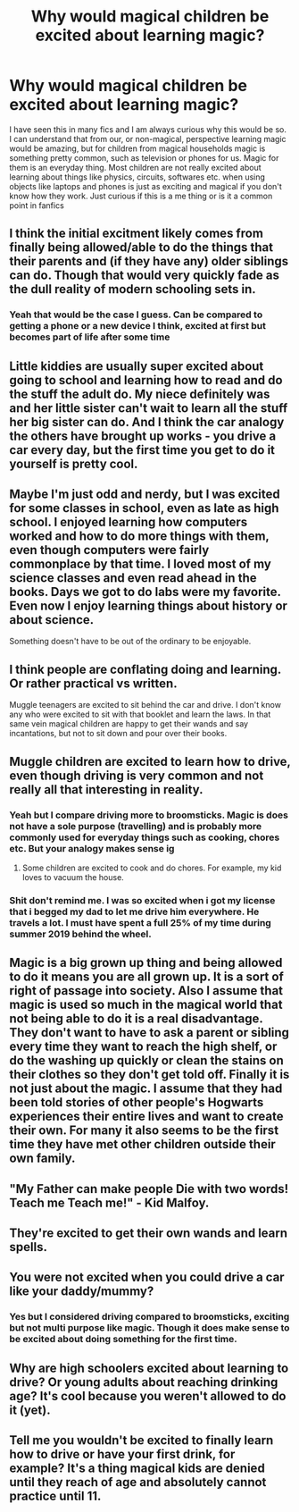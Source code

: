 #+TITLE: Why would magical children be excited about learning magic?

* Why would magical children be excited about learning magic?
:PROPERTIES:
:Author: OhGodPeople7
:Score: 20
:DateUnix: 1618931374.0
:DateShort: 2021-Apr-20
:FlairText: Discussion
:END:
I have seen this in many fics and I am always curious why this would be so. I can understand that from our, or non-magical, perspective learning magic would be amazing, but for children from magical households magic is something pretty common, such as television or phones for us. Magic for them is an everyday thing. Most children are not really excited about learning about things like physics, circuits, softwares etc. when using objects like laptops and phones is just as exciting and magical if you don't know how they work. Just curious if this is a me thing or is it a common point in fanfics


** I think the initial excitment likely comes from finally being allowed/able to do the things that their parents and (if they have any) older siblings can do. Though that would very quickly fade as the dull reality of modern schooling sets in.
:PROPERTIES:
:Author: Raesong
:Score: 55
:DateUnix: 1618932225.0
:DateShort: 2021-Apr-20
:END:

*** Yeah that would be the case I guess. Can be compared to getting a phone or a new device I think, excited at first but becomes part of life after some time
:PROPERTIES:
:Author: OhGodPeople7
:Score: 10
:DateUnix: 1618932828.0
:DateShort: 2021-Apr-20
:END:


** Little kiddies are usually super excited about going to school and learning how to read and do the stuff the adult do. My niece definitely was and her little sister can't wait to learn all the stuff her big sister can do. And I think the car analogy the others have brought up works - you drive a car every day, but the first time you get to do it yourself is pretty cool.
:PROPERTIES:
:Author: Mikill1995
:Score: 23
:DateUnix: 1618934897.0
:DateShort: 2021-Apr-20
:END:


** Maybe I'm just odd and nerdy, but I was excited for some classes in school, even as late as high school. I enjoyed learning how computers worked and how to do more things with them, even though computers were fairly commonplace by that time. I loved most of my science classes and even read ahead in the books. Days we got to do labs were my favorite. Even now I enjoy learning things about history or about science.

Something doesn't have to be out of the ordinary to be enjoyable.
:PROPERTIES:
:Author: Welfycat
:Score: 16
:DateUnix: 1618934967.0
:DateShort: 2021-Apr-20
:END:


** I think people are conflating doing and learning. Or rather practical vs written.

Muggle teenagers are excited to sit behind the car and drive. I don't know any who were excited to sit with that booklet and learn the laws. In that same vein magical children are happy to get their wands and say incantations, but not to sit down and pour over their books.
:PROPERTIES:
:Author: Ash_Lestrange
:Score: 11
:DateUnix: 1618943968.0
:DateShort: 2021-Apr-20
:END:


** Muggle children are excited to learn how to drive, even though driving is very common and not really all that interesting in reality.
:PROPERTIES:
:Author: TheLetterJ0
:Score: 27
:DateUnix: 1618932416.0
:DateShort: 2021-Apr-20
:END:

*** Yeah but I compare driving more to broomsticks. Magic is does not have a sole purpose (travelling) and is probably more commonly used for everyday things such as cooking, chores etc. But your analogy makes sense ig
:PROPERTIES:
:Author: OhGodPeople7
:Score: 1
:DateUnix: 1618932924.0
:DateShort: 2021-Apr-20
:END:

**** Some children are excited to cook and do chores. For example, my kid loves to vacuum the house.
:PROPERTIES:
:Author: Real_Nail_6774
:Score: 1
:DateUnix: 1618944494.0
:DateShort: 2021-Apr-20
:END:


*** Shit don't remind me. I was so excited when i got my license that i begged my dad to let me drive him everywhere. He travels a lot. I must have spent a full 25% of my time during summer 2019 behind the wheel.
:PROPERTIES:
:Author: megakaos888
:Score: 1
:DateUnix: 1618988083.0
:DateShort: 2021-Apr-21
:END:


** Magic is a big grown up thing and being allowed to do it means you are all grown up. It is a sort of right of passage into society. Also I assume that magic is used so much in the magical world that not being able to do it is a real disadvantage. They don't want to have to ask a parent or sibling every time they want to reach the high shelf, or do the washing up quickly or clean the stains on their clothes so they don't get told off. Finally it is not just about the magic. I assume that they had been told stories of other people's Hogwarts experiences their entire lives and want to create their own. For many it also seems to be the first time they have met other children outside their own family.
:PROPERTIES:
:Author: greatandmodest
:Score: 5
:DateUnix: 1618936867.0
:DateShort: 2021-Apr-20
:END:


** "My Father can make people Die with two words! Teach me Teach me!" - Kid Malfoy.
:PROPERTIES:
:Author: LittenInAScarf
:Score: 2
:DateUnix: 1618957475.0
:DateShort: 2021-Apr-21
:END:


** They're excited to get their own wands and learn spells.
:PROPERTIES:
:Author: galloping_gorgons
:Score: 2
:DateUnix: 1618985889.0
:DateShort: 2021-Apr-21
:END:


** You were not excited when you could drive a car like your daddy/mummy?
:PROPERTIES:
:Author: ceplma
:Score: 3
:DateUnix: 1618932688.0
:DateShort: 2021-Apr-20
:END:

*** Yes but I considered driving compared to broomsticks, exciting but not multi purpose like magic. Though it does make sense to be excited about doing something for the first time.
:PROPERTIES:
:Author: OhGodPeople7
:Score: 2
:DateUnix: 1618932999.0
:DateShort: 2021-Apr-20
:END:


** Why are high schoolers excited about learning to drive? Or young adults about reaching drinking age? It's cool because you weren't allowed to do it (yet).
:PROPERTIES:
:Author: ecksyou
:Score: 1
:DateUnix: 1618942164.0
:DateShort: 2021-Apr-20
:END:


** Tell me you wouldn't be excited to finally learn how to drive or have your first drink, for example? It's a thing magical kids are denied until they reach of age and absolutely cannot practice until 11.
:PROPERTIES:
:Author: I_love_DPs
:Score: 1
:DateUnix: 1618956189.0
:DateShort: 2021-Apr-21
:END:
